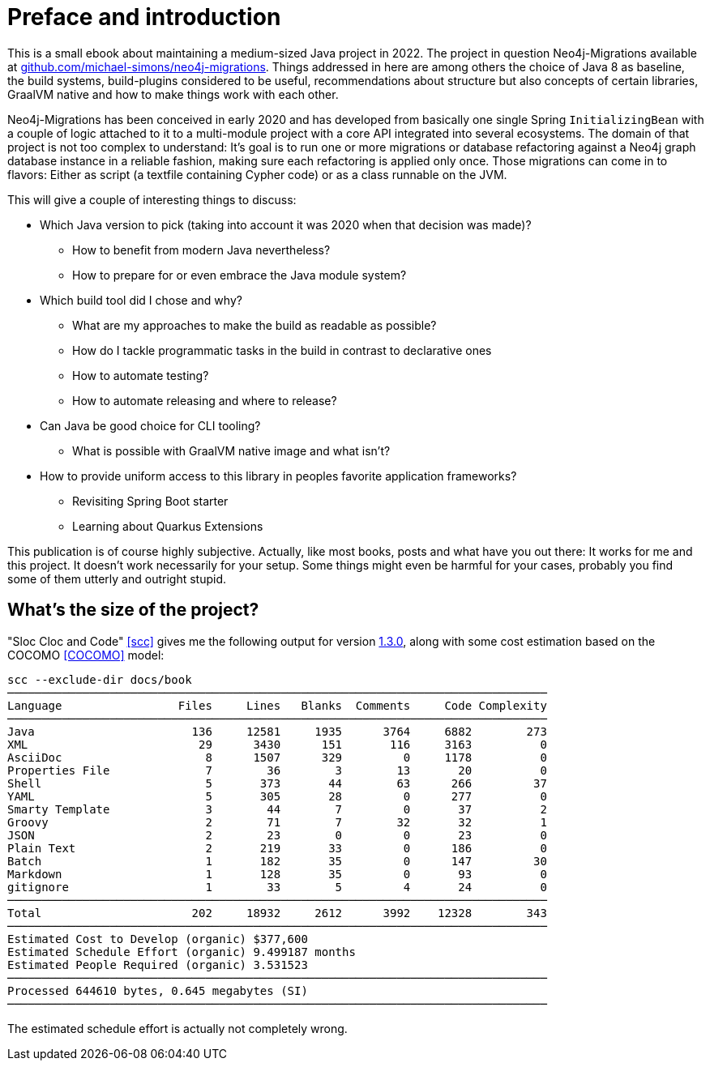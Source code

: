 [preface]
[[preface-introduction]]
= Preface and introduction

This is a small ebook about maintaining a medium-sized Java project in 2022. The project in question Neo4j-Migrations
available at https://github.com/michael-simons/neo4j-migrations[github.com/michael-simons/neo4j-migrations].
Things addressed in here are among others the choice of Java 8 as baseline, the build systems, build-plugins considered to be useful, recommendations about
structure but also concepts of certain libraries, GraalVM native and how to make things work with each other.

Neo4j-Migrations has been conceived in early 2020 and has developed from  basically one single Spring `InitializingBean`
with a couple of logic attached to it to a multi-module project with a core API integrated into several ecosystems.
The domain of that project is not too complex to understand: It's goal is to run one or more migrations or database refactoring
against a Neo4j graph database instance in a reliable fashion, making sure each refactoring is applied only once. Those
migrations can come in to flavors: Either as script (a textfile containing Cypher code) or as a class runnable on the JVM.

This will give a couple of interesting things to discuss:

* Which Java version to pick (taking into account it was 2020 when that decision was made)?
** How to benefit from modern Java nevertheless?
** How to prepare for or even embrace the Java module system?
* Which build tool did I chose and why?
** What are my approaches to make the build as readable as possible?
** How do I tackle programmatic tasks in the build in contrast to declarative ones
** How to automate testing?
** How to automate releasing and where to release?
* Can Java be good choice for CLI tooling?
** What is possible with GraalVM native image and what isn't?
* How to provide uniform access to this library in peoples favorite application frameworks?
** Revisiting Spring Boot starter
** Learning about Quarkus Extensions

This publication is of course highly subjective. Actually, like most books, posts and what have you out there: It works for me
and this project. It doesn't work necessarily for your setup. Some things might even be harmful for your cases, probably
you find some of them utterly and outright stupid.

== What's the size of the project?

"Sloc Cloc and Code" <<scc>> gives me the following output for version https://github.com/michael-simons/neo4j-migrations/releases/tag/1.3.0[1.3.0], along with some cost estimation based on the COCOMO <<COCOMO>> model:

[source,console]
----
scc --exclude-dir docs/book
───────────────────────────────────────────────────────────────────────────────
Language                 Files     Lines   Blanks  Comments     Code Complexity
───────────────────────────────────────────────────────────────────────────────
Java                       136     12581     1935      3764     6882        273
XML                         29      3430      151       116     3163          0
AsciiDoc                     8      1507      329         0     1178          0
Properties File              7        36        3        13       20          0
Shell                        5       373       44        63      266         37
YAML                         5       305       28         0      277          0
Smarty Template              3        44        7         0       37          2
Groovy                       2        71        7        32       32          1
JSON                         2        23        0         0       23          0
Plain Text                   2       219       33         0      186          0
Batch                        1       182       35         0      147         30
Markdown                     1       128       35         0       93          0
gitignore                    1        33        5         4       24          0
───────────────────────────────────────────────────────────────────────────────
Total                      202     18932     2612      3992    12328        343
───────────────────────────────────────────────────────────────────────────────
Estimated Cost to Develop (organic) $377,600
Estimated Schedule Effort (organic) 9.499187 months
Estimated People Required (organic) 3.531523
───────────────────────────────────────────────────────────────────────────────
Processed 644610 bytes, 0.645 megabytes (SI)
───────────────────────────────────────────────────────────────────────────────
----

The estimated schedule effort is actually not completely wrong.